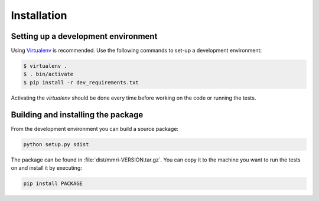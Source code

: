 ============
Installation
============


Setting up a development environment
====================================

Using Virtualenv_ is recommended. Use the following commands to set-up a
development environment:

.. code-block:: console

    $ virtualenv .
    $ . bin/activate
    $ pip install -r dev_requirements.txt

Activating the `virtualenv` should be done every time before working on the
code or running the tests.

.. _Virtualenv: http://virtualenv.org


Building and installing the package
===================================

From the development environment you can build a source package:

.. code-block:: console

    python setup.py sdist

The package can be found in :file:`dist/mmri-VERSION.tar.gz`. You can copy it
to the machine you want to run the tests on and install it by executing:

.. code-block:: console

    pip install PACKAGE
